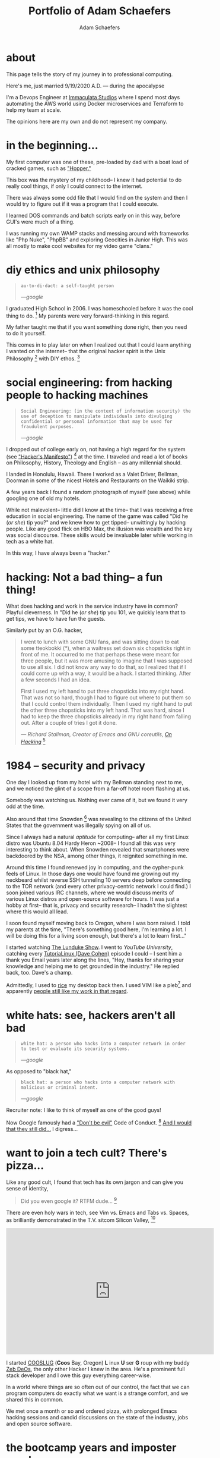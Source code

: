 #+AUTHOR: Adam Schaefers
#+EMAIL: schaefers@riseup.net
#+TITLE: Portfolio of Adam Schaefers

* about

This page tells the story of my journey in to professional computing.

[[./assets/images/wedding-small.jpg]]

Here's me, just married 9/19/2020 A.D. --- during the apocalypse

I'm a Devops Engineer at [[https://www.immaculatastudios.com/][Immaculata Studios]] where I spend most days automating the AWS world using Docker microservices and Terraform to help my team at scale.

The opinions here are my own and do not represent my company.

* in the beginning...

[[./assets/images/220px-Ibm_px_xt_color.jpg]]

My first computer was one of these, pre-loaded by dad with a boat load of cracked games, such as [[https://www.youtube.com/watch?v=QT6bVDxOs3k]["Hopper."]]

This box was the mystery of my childhood-- I knew it had potential to do really cool things, if only I could connect to the internet.

There was always some odd file that I would find on the system and then I would try to figure out if it was a program that I could execute.

I learned DOS commands and batch scripts early on in this way, before GUI's were much of a thing.

I was running my own WAMP stacks and messing around with frameworks like "Php Nuke", "PhpBB" and exploring Geocities in Junior High. This was all mostly to make cool websites for my video game "clans."

* diy ethics and unix philosophy

[[./assets/images/unix.jpg]]

#+BEGIN_QUOTE
~au·to·di·dact: a self-taught person~

/---google/
#+END_QUOTE

I graduated High School in 2006.
I was homeschooled before it was the cool thing to do. [fn:e] My parents were very forward-thinking in this regard.

My father taught me that if you want something done right, then you need to do it yourself.

This comes in to play later on when I realized out that I could learn anything I wanted on the internet--
that the original hacker spirit is the Unix Philosophy [fn:a] with DIY ethos. [fn:b]

* social engineering: from hacking people to hacking machines

[[./assets/images/MrR.png]]

#+BEGIN_QUOTE
~Social Engineering: (in the context of information security) the use of deception to manipulate individuals into divulging confidential or personal information that may be used for fraudulent purposes.~

/---google/
#+END_QUOTE

I dropped out of college early on, not having a high regard for the system (see [[https://archive.org/stream/The_Conscience_of_a_Hacker/hackersmanifesto.txt]["Hacker's Manifesto"]]) [fn:c] at the time.
I traveled and read a lot of books on Philosophy, History, Theology and English -- as any millennial should.

I landed in Honolulu, Hawaii.
There I worked as a Valet Driver, Bellman, Doorman in some of the nicest Hotels and Restaurants on the Waikiki strip.

[[./assets/images/waikiki.jpg]]

A few years back I found a random photograph of myself (see above) while googling one of old my hotels.

While not malevolent-- little did I know at the time-- that I was receiving a free education in social engineering.
The name of the game was called "Did he (/or she/) tip you?" and we knew how to get tipped-- unwittingly by hacking people.
Like any good flick on HBO Max, the illusion was wealth and the key was social discourse.
These skills would be invaluable later while working in tech as a white hat.

In this way, I have always been a "hacker."

* hacking: Not a bad thing-- a fun thing!

[[./assets/images/Linus-Torvalds-quote-about-talking-2a9797.jpg]]

What does hacking and work in the service industry have in common? Playful cleverness.
In "Did he (/or she/) tip you 101, we quickly learn that to get tips, we have to have fun the guests.

Similarly put by an O.G. hacker,

#+BEGIN_QUOTE
I went to lunch with some GNU fans, and was sitting down to eat some tteokbokki (*), when a waitress set down six chopsticks right in front of me.
It occurred to me that perhaps these were meant for three people, but it was more amusing to imagine that I was supposed to use all six.
I did not know any way to do that, so I realized that if I could come up with a way, it would be a hack. I started thinking. After a few seconds I had an idea.

First I used my left hand to put three chopsticks into my right hand.
That was not so hard, though I had to figure out where to put them so that I could control them individually. Then I used my right hand to put the other three chopsticks into my left hand. That was hard, since I had to keep the three chopsticks already in my right hand from falling out. After a couple of tries I got it done.

/--- Richard Stallman, Creator of Emacs and GNU coreutils, [[https://stallman.org/articles/on-hacking.html][On Hacking]]/ [fn:f]
#+END_QUOTE

* 1984 -- security and privacy

[[./assets/images/1984.jpg]]

One day I looked up from my hotel with my Bellman standing next to me, and we noticed the glint of a scope from a far-off hotel room flashing at us.

Somebody was watching us. Nothing ever came of it, but we found it very odd at the time.

Also around that time Snowden [fn:g] was revealing to the citizens of the United States that the government was illegally spying on all of us.

Since I always had a natural /aptitude/ for computing-- after all my first Linux distro was Ubuntu 8.04 Hardy Heron ~2008--
I found all this was very interesting to think about.
When Snowden revealed that smartphones were backdoored by the NSA, among other things, it reignited something in me.

Around this time I found renewed joy in computing, and the cypher-punk feels of Linux. In those days one would have found me growing out my neckbeard whilst reverse SSH tunneling 10 servers deep before connecting to the
TOR network (and every other privacy-centric network I could find.)
I soon joined various IRC channels, where we would discuss merits of various Linux distros and open-source software for hours.
It was just a hobby at first-- that is, privacy and security research-- I hadn't the slightest where this would all lead.

I soon found myself moving back to Oregon, where I was born raised. I told my parents at the time, "There's something good here, I'm learning a lot.
I will be doing this for a living soon enough, but there's a lot to learn first..."

I started watching [[https://www.youtube.com/c/BryanLunduke/videos][The Lunduke Show]]. I went to /YouTube University/, catching every [[https://www.youtube.com/c/tutoriaLinux/videos][TutoriaLinux (Dave Cohen)]] episode I could --
I sent him a thank you Email years later along the lines, "Hey, thanks for sharing your knowledge and helping me to get grounded in the industry." He replied back, too.
Dave's a champ.

Admittedly, I used to [[https://www.reddit.com/r/unixporn/comments/3iy3wd/stupid_question_what_is_ricing/][rice]] my desktop back then. I used VIM like a pleb[fn:j] and apparently [[https://github.com/a-schaefers/i3-wm-gruvbox-theme][people still like my work in that regard]].

[[./assets/images/gruv-sadkitty-clean.png]]

* white hats: see, hackers aren't all bad

#+BEGIN_QUOTE
~white hat: a person who hacks into a computer network in order to test or evaluate its security systems.~

/---google/
#+END_QUOTE

As opposed to "black hat,"

#+BEGIN_QUOTE
~black hat: a person who hacks into a computer network with malicious or criminal intent.~

/---google/
#+END_QUOTE

Recruiter note: I like to think of myself as one of the good guys!

Now Google famously had a [[https://en.wikipedia.org/wiki/Don%27t_be_evil]["Don't be evil"]] Code of Conduct. [fn:d] [[https://www.youtube.com/watch?v=OaTKaHKCAFg][And I would that they still did...]] I digress...

* want to join a tech cult? There's pizza...

[[./assets/images/tmnt-donatello.gif]]

Like any good cult, I found that tech has its own jargon and can give you sense of identity,

#+BEGIN_QUOTE
Did you even google it? RTFM dude... [fn:i]
#+END_QUOTE

There are even holy wars in tech, see Vim vs. Emacs and Tabs vs. Spaces, as brilliantly demonstrated in the T.V. sitcom Silicon Valley, [fn:h]

#+BEGIN_EXPORT html
<iframe frameborder="0" scrolling="no" marginheight="0" marginwidth="0" width="560" height="340" type="text/html" src="https://www.youtube.com/embed/SsoOG6ZeyUI?autoplay=0&fs=0&iv_load_policy=3&showinfo=0&rel=0&cc_load_policy=0&start=0&end=0&origin=http://youtubeembedcode.com"></iframe>
#+END_EXPORT

I started [[https://github.com/cooslug][COOSLUG]] (*Coos* Bay, Oregon) *L* inux *U* ser *G* roup with my buddy [[https://github.com/bayprogrammer][Zeb DeOs]], the only other Hacker I knew in the area. He's a prominent full stack developer
and I owe this guy everything career-wise.

In a world where things are so often out of our control, the fact that we can program computers do exactly what we want is a strange comfort, and we shared this in common.

We met once a month or so and ordered pizza, with prolonged Emacs hacking sessions and candid discussions on the state of the industry, jobs and
open source software.

* the bootcamp years and imposter syndrome

Imposter Syndrome is a funny thing. When you're feeling impostery you know that, /"I'm good enough to be here and do this job."/
-- but you don't feel that way on the inside.
I felt like I had something to prove, and that I needed to be the best before I entered the field full-time in a paid gig.
I suspect it stems from the ever-changing, ever-learning nature of tech.

Dear reader, if this is you right now -- I recommend you accept that you aren't going to know everything, and then forget about it.
/Seriously/ -- *there's nothing wrong with you dude, you're fine!*
More important than knowing it all, is demonstrating that you're able to adapt, learn and figure stuff out.
I spent several years in this hell, I built the place! I don't regret it, but I also don't recommend it.

At the time, I was on the computer 12 hours every day, studying.
I installed Arch Linux a hundred times, I nigh memorized the [[https://wiki.archlinux.org/title/installation_guide][now infamous wiki]] --
FreeBSD, the same-- and I actually read [[https://docs.freebsd.org/en/books/handbook/][the Handbook.]]
I learned the ins-and-outs of [[https://aws.amazon.com/][AWS]]: ~Route53~, ~S3~, ~EC2~, ~Cloudfront~ and more.
I settled on a text editor, ~emacs~ and started to form my own opinions on things.

I had another mentor during this period of my life, [[https://github.com/TemptorSent][Chris Giorgi]] of #gentoo / #funtoo on Freenode, he was an [[https://www.amazon.com/AWK-Programming-Language-Alfred-Aho/dp/020107981X][awk-programmer extraordinaire]].
He taught me how to use [[https://zfsonlinux.org/][ZFS]]. He taught me that there are shell scripts and then there are /shell scripts/.
Finally, somebody more paranoid than I was, he sanity checked and validated /every/ input variable.

Here's a classic [[https://en.wikipedia.org/wiki/Fork_bomb][fork bomb]],

#+BEGIN_SRC sh
evil () {
  evil|evil &
}
evil
#+END_SRC

Better yet, as we all love good one-liner, ~:(){ :|:& };:~ Now put that in your Terminal and smoke it! Corny jokes aside, I learned POSIX shell script and system administration here in this phase, which leads in to the Devops path now-a-days.

Programmers need to use the Terminal and know some Bash, but when you're working on an embedded system with limited disk space, you're probably not
going to have Bash, and your [[https://mywiki.wooledge.org/Bashism][bashisms]] are going to fail you. But shell is there, and [[https://en.wikipedia.org/wiki/POSIX][POSIX is still KING]].

* open source: a brave new world

[[./assets/images/Free_and_open-source_software_logo_(2009).svg.png]]

During this time I became a Linux distro developer and package maintainer.
I volunteered on Funtoo Linux in the beginning, troubleshooting [[https://en.wikipedia.org/wiki/Daniel_Robbins_(computer_programmer)][Daniel Robbin's]] new distro, [[https://www.funtoo.org/Welcome][Funtoo Linux]], and writing
technical documentation like this [[https://www.funtoo.org/Libvirt][Libvirt wiki page.]] Drobbins is the creator of [[https://www.gentoo.org/][Gentoo Linux]]-- you may have heard of it.

I went on a brief stint with [[https://nixos.org/][NixOS]], where with the oversight of [[https://github.com/dustinlacewell][Dustin Lacewell aka ldlework,]] (my only Silicon Valley friend in tech),
I built my own [[https://github.com/a-schaefers/themelios][zfs-on-root installer called Themelios]] which still enjoys some usage to this day.
NixOS is interesting, I'll just say that-- and I respect the work they're doing, along with [[https://guix.gnu.org/en/download/][Guix]], but I've come to prefer
a simpler approach that is [[https://sta.li/][Stali Linux]] and [[https://github.com/oasislinux/oasis][OASIS]]. While I understand the problems solved by dynamic linking and the attempt to
resolve the accompanying dependency hell issues in the [[https://edolstra.github.io/pubs/nspfssd-lisa2004-final.pdf][nix whitepapers,]] I tend to prefer instead the simpler solution of static linking,
as disk space is no longer expensive.

After that I distro hopped on over to [[https://kisslinux.org/][KISS (Keep it simple, stupid) Linux]] where I worked with [[https://github.com/dylanaraps][Dylan Araps]], author of [[https://github.com/dylanaraps/neofetch][Neofetch]]. This distro is amazing,
and only uses some odd 30 Megabytes of RAM.
Dylan became another one of my all-time great mentors. I am the [[https://github.com/dylanaraps/community/graphs/contributors][number two all-time committer]] on the classic community repo,
as I was maintaining the [[https://suckless.org/][suckless]] and [[https://www.gnu.org/home.en.html][GNU stacks]]. One time I fixed a bug in a package written in C, and submitted a patch [[https://bugzilla.kernel.org/show_bug.cgi?id=206741][where it officially was merged]]
at [[https://kernel.org/][Kernel.org]]. I also did some work on the KISS init scripts and a lot of testing for the package manager.
I'll never forget the day I left the project, and [[https://github.com/dylanaraps/community/issues/1165][released my packages that I was maintaining back to the KISS community.]] I made that
decision as I was nearing getting married in 2020, and I was also working in a paid capacity.

Around this time also, I wrote my own Linux init scripts using the Emacs Lisp programming language, dubbed [[https://github.com/a-schaefers/systemE]["SystemE"]] by a friend on IRC (trolling systemd) and I hit
the [[https://news.ycombinator.com/item?id=22120510][Hacker News Top 10]] for a day, and I was pretty jazzed about that, but it was just a joke. Playful and clever, maybe? :)

During this phase I really felt like I had graduated. Tools like ~ssh~,n ~gpg~, ~find~, ~grep~, ~git~, ~patch~ and ~diff~ would now be second nature.
I built my own [[https://github.com/a-schaefers/spartan-emacs][Emacs framework called "Spartan Emacs"]]. I knew POSIX shell and Bash,
Emacs Lisp, Common Lisp; some C, Ruby and Python. I was finally a software developer and it was time for a job.

Beyond this, I learned a lot about ~PATH~ and ~ENVIRONMENT~ in Linux, and that [[https://blog.sanctum.geek.nz/series/unix-as-ide/][Unix can be your IDE.]] Here's some classic books on the subject,
[[https://www.amazon.com/Unix-Programming-Environment-Prentice-Hall-Software/dp/013937681X][The Unix Programming Environment]] and [[https://www.amazon.com/Programming-Language-2nd-Brian-Kernighan/dp/0131103628][C Programming Language]] by K&R.

Open source software experience is the best and it makes me who I am. This experience, to this day, is more valuable than anything I have ever done in paid capacity.



* Certifications

I've been picking up certifications lately, my employer likes them. Moreso, it's a fancy badge.


Terraform
AWS Devops

* Experience

** Immaculata Studios, 2021---Present
** Devops Consulting, 2020---2021
** KISS Linux - (GNU stack package maintainer), 2019—2020
** Self-imposed devops bootcamp - Perfecting my craft, 2016—2019
** My first Linux distro - Ubuntu 8.04 Hardy Heron, —2008

* Interests
Linux
DevOps
Debugging and problem solving
Simple performant fault-tolerant systems
Task automation
Security & privacy

* Technology I use

** GNU / Linux (Redhat, Ubuntu, Arch, NixOS...)
** Emacs
** Git
** SSH
** GPG
** Posix Shell / Bash
** MySQL
** ZFS
** Php
** Python
** Drupal
** Civicrm
** Docker
** Ansible
** AWS (Route53, Cloudfront, S3, EC2, SES, aws-cli, etc.)

* Current research
Python. I want to use Python to replace Posix sh and Bash, especially in MySQL administration.
MySQL database administration at scale. I'm researching how to make databases with millions of records and insane JOIN queries faster.
** Python
I want to use Python to replace Posix sh and Bash, especially in MySQL administration.

** MySQL database administration at scale.
I'm researching how to make databases with millions of records and insane JOIN queries faster.

* Blog

[[file:blog/][Journey in Computing]]



* Current reading list
Python Crash Course
Python Workout: 50 ten-minute exercises
Getting Started with SQL
SQL Practice Problems

* Work responsibilities
Find, report and fix bugs
Collaborate with a team using version control
Documentation writing
Implement an effective CI/CD pipeline
Evaluate various DevOps solutions and make recommendations
Migrate and deploy large Drupal and Civicrm websites
Monitor and maintain public and private dev, staging and production servers
Monitor and maintain high volume mail servers
Research performance optimization issues
Assist devs and project managers to better serve our clients

* Work projects


Sometimes I get assigned fun little coding projects,

Redmine uploader - Using the Redmine API, pipe content to my redmine uploader script to update internal redmine issues
Hosting stats - Gather monthly hosting statistics and post them to redmine
Slow-site checker - Alert us if sites are loading "slow"
Uptime checker - Alert us if sites are down
Misc. ZFS dataset management and maintenance scripts
Create a local docker-compose environment that imitates what we use in production for our dev team

* Side projects

Cooslug was founded in 2018, which consisted of only Zeb and I, but we made it awesome
SystemE (using Emacs to init my operating system) made the top 10 on Hacker News for a day
Spartan Emacs distro
Themelios (a NixOS on ZFS installer)
I'm interested in creating a relatively decentralized, secure and private communication platform similar to https://riseup.net

* Open source

** Kernel.org
[PATCH] libcap 2.33 use sched_yield instead of pthread_yield
Funtoo Linux Libvirt documentation
Commits to the KISS Linux package manager
Commits to the KISS Linux init scripts
Commits to KISS Linux community packages
Misc. Bug Reports


* Contact

[fn:a] https://en.wikipedia.org/wiki/Unix_philosophy -- The Unix philosophy, originated by Ken Thompson, is a set of cultural norms and philosophical approaches to minimalist, modular software development.

/---wikipedia/

[fn:b] https://en.wikipedia.org/wiki/Do_it_yourself -- DIY ethic is the ethic of self-sufficiency through completing tasks without the aid of a paid expert.

/---wikipedia/

[fn:c] https://archive.org/stream/The_Conscience_of_a_Hacker/hackersmanifesto.txt -- Ah, to be an angsty teenager again.

[fn:d] https://en.wikipedia.org/wiki/Don%27t_be_evil -- Google famously had a "Don't be evil" Code of Conduct.

[fn:e] https://www.census.gov/library/stories/2021/03/homeschooling-on-the-rise-during-covid-19-pandemic.html -- once thought of as odd, it's now the new normal!

[fn:f] https://stallman.org/articles/on-hacking.html -- Hacking isn't bad, it's fun.

[fn:g] https://en.wikipedia.org/wiki/Edward_Snowden -- Snowden, a real American hero.

[fn:h] https://www.youtube.com/watch?v=SsoOG6ZeyUI -- Silicon Valley features Vim vs. Emacs and Spaces vs. Tabs

[fn:i] https://en.wikipedia.org/wiki/RTFM -- RTFM is an initialism and internet slang for the expression "read the fucking manual" – typically used to reply to a basic question where the answer is easily found in the documentation, user guide, owner's manual, man page, online help, internet forum, software documentation or FAQ.

[fn:j] pleb -- an ordinary person, especially one from the lower social classes.
/---google/
